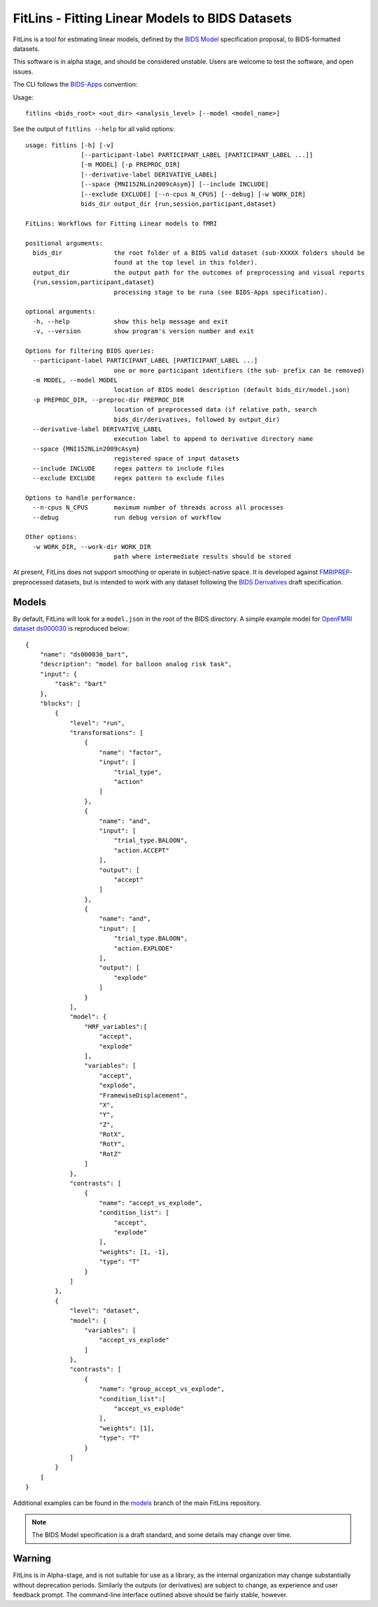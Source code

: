FitLins - Fitting Linear Models to BIDS Datasets
================================================

FitLins is a tool for estimating linear models, defined by the `BIDS Model`_
specification proposal, to BIDS-formatted datasets.

This software is in alpha stage, and should be considered unstable.
Users are welcome to test the software, and open issues.

The CLI follows the `BIDS-Apps`_ convention:

Usage::

    fitlins <bids_root> <out_dir> <analysis_level> [--model <model_name>]

See the output of ``fitlins --help`` for all valid options::

    usage: fitlins [-h] [-v]
                   [--participant-label PARTICIPANT_LABEL [PARTICIPANT_LABEL ...]]
                   [-m MODEL] [-p PREPROC_DIR]
                   [--derivative-label DERIVATIVE_LABEL]
                   [--space {MNI152NLin2009cAsym}] [--include INCLUDE]
                   [--exclude EXCLUDE] [--n-cpus N_CPUS] [--debug] [-w WORK_DIR]
                   bids_dir output_dir {run,session,participant,dataset}

    FitLins: Workflows for Fitting Linear models to fMRI

    positional arguments:
      bids_dir              the root folder of a BIDS valid dataset (sub-XXXXX folders should be
                            found at the top level in this folder).
      output_dir            the output path for the outcomes of preprocessing and visual reports
      {run,session,participant,dataset}
                            processing stage to be runa (see BIDS-Apps specification).

    optional arguments:
      -h, --help            show this help message and exit
      -v, --version         show program's version number and exit

    Options for filtering BIDS queries:
      --participant-label PARTICIPANT_LABEL [PARTICIPANT_LABEL ...]
                            one or more participant identifiers (the sub- prefix can be removed)
      -m MODEL, --model MODEL
                            location of BIDS model description (default bids_dir/model.json)
      -p PREPROC_DIR, --preproc-dir PREPROC_DIR
                            location of preprocessed data (if relative path, search
                            bids_dir/derivatives, followed by output_dir)
      --derivative-label DERIVATIVE_LABEL
                            execution label to append to derivative directory name
      --space {MNI152NLin2009cAsym}
                            registered space of input datasets
      --include INCLUDE     regex pattern to include files
      --exclude EXCLUDE     regex pattern to exclude files

    Options to handle performance:
      --n-cpus N_CPUS       maximum number of threads across all processes
      --debug               run debug version of workflow

    Other options:
      -w WORK_DIR, --work-dir WORK_DIR
                            path where intermediate results should be stored

At present, FitLins does not support smoothing or operate in subject-native
space.
It is developed against `FMRIPREP`_-preprocessed datasets, but is intended to
work with any dataset following the `BIDS Derivatives`_ draft specification.

Models
------

By default, FitLins will look for a ``model.json`` in the root of the BIDS
directory.
A simple example model for `OpenFMRI dataset ds000030`_ is reproduced below::


	{
	    "name": "ds000030_bart",
	    "description": "model for balloon analog risk task",
	    "input": {
	        "task": "bart"
	    },
	    "blocks": [
	        {
	            "level": "run",
	            "transformations": [
	                {
	                    "name": "factor",
	                    "input": [
	                        "trial_type",
	                        "action"
	                    ]
	                },
	                {
	                    "name": "and",
	                    "input": [
	                        "trial_type.BALOON",
	                        "action.ACCEPT"
	                    ],
	                    "output": [
	                        "accept"
	                    ]
	                },
	                {
	                    "name": "and",
	                    "input": [
	                        "trial_type.BALOON",
	                        "action.EXPLODE"
	                    ],
	                    "output": [
	                        "explode"
	                    ]
	                }
	            ],
	            "model": {
	                "HRF_variables":[
	                    "accept",
	                    "explode"
	                ],
	                "variables": [
	                    "accept",
	                    "explode",
	                    "FramewiseDisplacement",
	                    "X",
	                    "Y",
	                    "Z",
	                    "RotX",
	                    "RotY",
	                    "RotZ"
	                ]
	            },
	            "contrasts": [
	                {
	                    "name": "accept_vs_explode",
	                    "condition_list": [
	                        "accept",
	                        "explode"
	                    ],
	                    "weights": [1, -1],
	                    "type": "T"
	                }
	            ]
	        },
	        {
	            "level": "dataset",
	            "model": {
	                "variables": [
	                    "accept_vs_explode"
	                ]
	            },
	            "contrasts": [
	                {
	                    "name": "group_accept_vs_explode",
	                    "condition_list":[
	                        "accept_vs_explode"
	                    ],
	                    "weights": [1],
	                    "type": "T"
	                }
	            ]
	        }
	    ]
	}

Additional examples can be found in the `models`_ branch of the main FitLins
repository.

.. note::

    The BIDS Model specification is a draft standard, and some details may
    change over time.

Warning
-------

FitLins is in Alpha-stage, and is not suitable for use as a library, as the
internal organization may change substantially without deprecation periods.
Similarly the outputs (or derivatives) are subject to change, as experience
and user feedback prompt.
The command-line interface outlined above should be fairly stable, however.

.. _`BIDS Model`: https://docs.google.com/document/d/1bq5eNDHTb6Nkx3WUiOBgKvLNnaa5OMcGtD0AZ9yms2M/
.. _`BIDS Derivatives`: https://docs.google.com/document/d/1Wwc4A6Mow4ZPPszDIWfCUCRNstn7d_zzaWPcfcHmgI4/
.. _BIDS-Apps: http://bids-apps.neuroimaging.io
.. _FMRIPREP: https://fmriprep.readthedocs.io
.. _`OpenFMRI dataset ds000030`: http://datasets.datalad.org/?dir=/openfmri/ds000030/
.. _models: https://github.com/poldracklab/fitlins/tree/models

